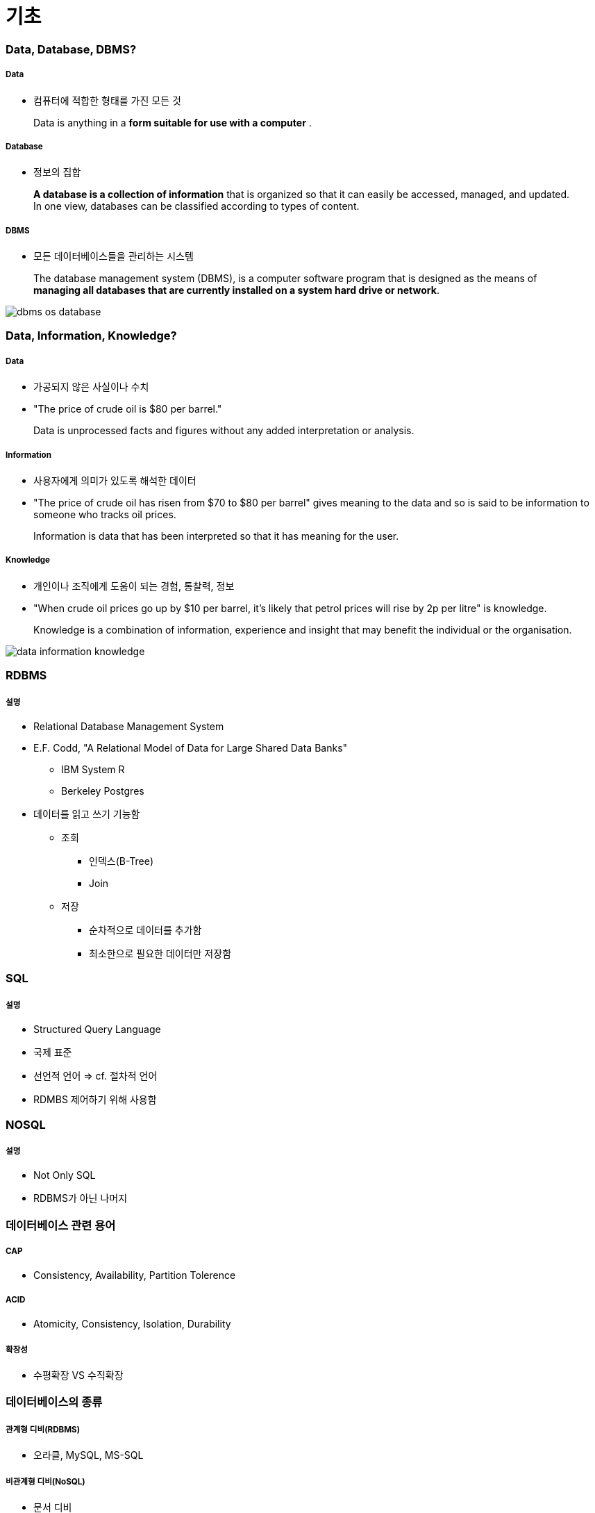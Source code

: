 = 기초

=== Data, Database, DBMS?

===== Data
* 컴퓨터에 적합한 형태를 가진 모든 것 

> Data is anything in a **form suitable for use with a computer** .

===== Database
* 정보의 집합

> **A database is a collection of information** that is organized so that it can easily be accessed, managed, and updated. In one view, databases can be classified according to types of content.

===== DBMS
* 모든 데이터베이스들을 관리하는 시스템

> The database management system (DBMS), is a computer software program that is designed as the means of **managing all databases that are currently installed on a system hard drive or network**.

image:./image/dbms-os-database.png[]

=== Data, Information, Knowledge?

===== Data
* 가공되지 않은 사실이나 수치
* "The price of crude oil is $80 per barrel."

> Data is unprocessed facts and figures without any added interpretation or analysis.

===== Information
* 사용자에게 의미가 있도록 해석한 데이터
* "The price of crude oil has risen from $70 to $80 per barrel" gives meaning to the data and so is said to be information to someone who tracks oil prices.

> Information is data that has been interpreted so that it has meaning for the user. 

===== Knowledge
* 개인이나 조직에게 도움이 되는 경험, 통찰력, 정보
*  "When crude oil prices go up by $10 per barrel, it's likely that petrol prices will rise by 2p per litre" is knowledge.

> Knowledge is a combination of information, experience and insight that may benefit the individual or the organisation.

image:./image/data-information-knowledge.png[]

=== RDBMS

===== 설명
* Relational Database Management System
* E.F. Codd, "A Relational Model of Data for Large Shared Data Banks"
** IBM System R
** Berkeley Postgres
* 데이터를 읽고 쓰기 기능함
** 조회
*** 인덱스(B-Tree)
*** Join
** 저장 
*** 순차적으로 데이터를 추가함
*** 최소한으로 필요한 데이터만 저장함

=== SQL

===== 설명
* Structured Query Language
* 국제 표준
* 선언적 언어 => cf. 절차적 언어
* RDMBS 제어하기 위해 사용함

=== NOSQL

===== 설명
* Not Only SQL
* RDBMS가 아닌 나머지

=== 데이터베이스 관련 용어

===== CAP
* Consistency, Availability, Partition Tolerence

===== ACID
* Atomicity, Consistency, Isolation, Durability

===== 확장성
* 수평확장 VS 수직확장

=== 데이터베이스의 종류

===== 관계형 디비(RDBMS)
* 오라클, MySQL, MS-SQL

===== 비관계형 디비(NoSQL)
* 문서 디비
** MongoDB
** json 기반 레코드 저장
** 아무거나 막 저장
** 비교적 빠르고 사용이 간단함
* 그래프 디비
** Neo4J
** 복잡한 관계 처리 지원
** 친구 추천 알고리즘, SNS 등에 적합
* Key-Value DB
** Redis, Mem-cached
** 엄청 빠름
** 단순 데이터 처리
** 캐시 / 데이터 분산용
* Cloud DB
** AWS DyanmoDB
** KV Store + Document Store
** 설치가 필요없음
** 고성능, 고가용성, 내구도
** 저렴하지 않은 비용
* 네트워크 모델, 계층 모델
* 분산 데이터 시스템(Hadoop) 등

=== 참고
* http://searchdatamanagement.techtarget.com/feature/Defining-data-information-and-knowledge[Data, Information, Knowledge?]
* http://www.databasecompare.com/what-is-data-database-(db)-dbms-and-dbs.html[What is data, database (DB), DBMS and DBS?]
* https://db-engines.com/en/ranking[DB-Engines Ranking]